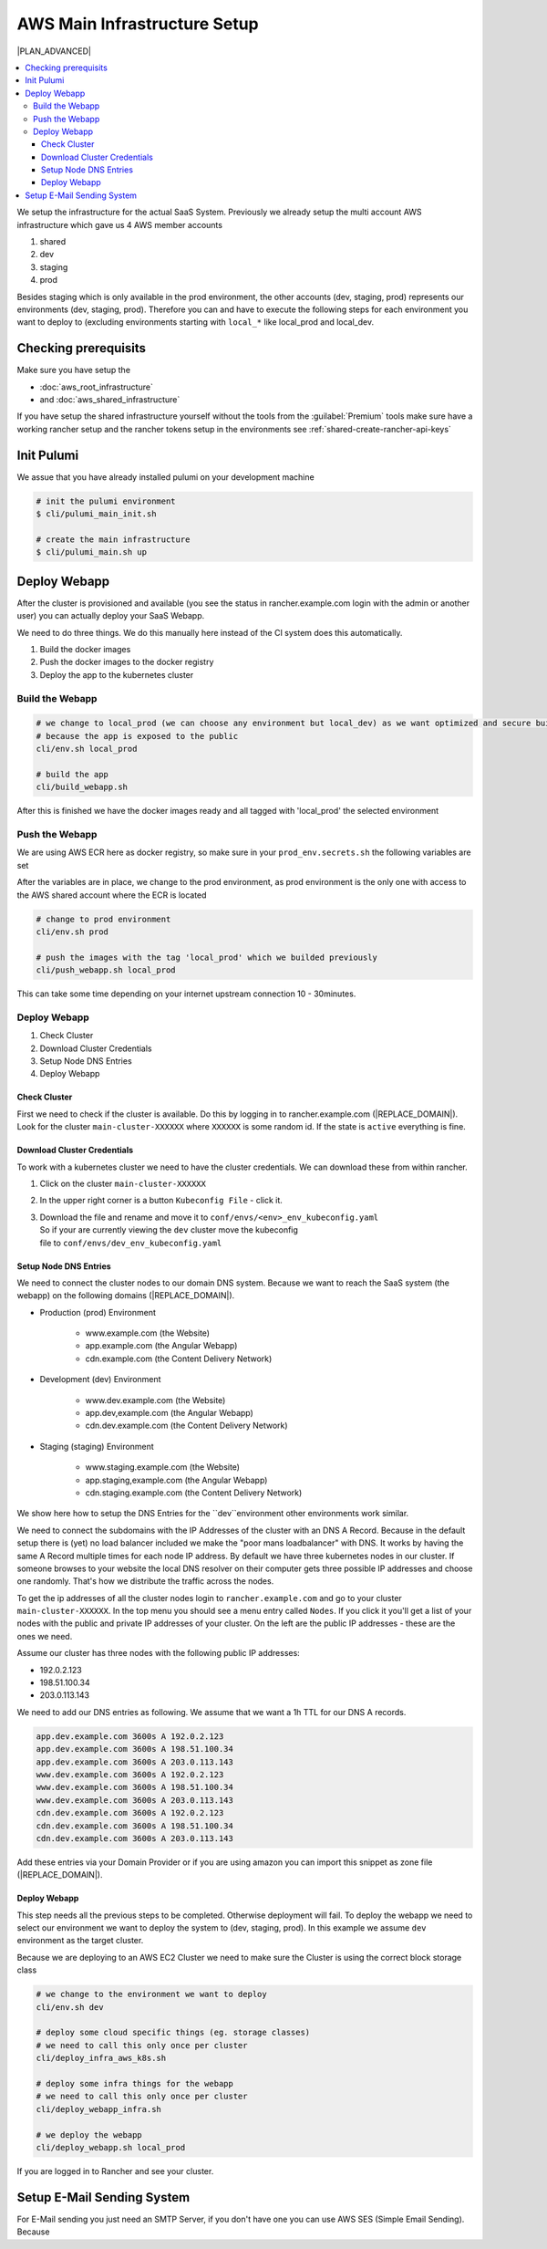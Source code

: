*******************************
AWS Main Infrastructure Setup
*******************************

|PLAN_ADVANCED|

.. contents:: :local:


We setup the infrastructure for the actual SaaS System. Previously we already setup the multi account AWS infrastructure
which gave us 4 AWS member accounts

#. shared
#. dev
#. staging
#. prod

Besides staging which is only available in the prod environment, the other accounts (dev, staging, prod)
represents our environments (dev, staging, prod). Therefore you can and have to execute the following steps
for each environment you want to deploy to (excluding environments starting with ``local_*`` like local_prod
and local_dev.

Checking prerequisits
=====================

Make sure you have setup the

* :doc:`aws_root_infrastructure`
* and :doc:`aws_shared_infrastructure`

If you have setup the shared infrastructure yourself without the tools from the :guilabel:`Premium` tools
make sure have a working rancher setup and the rancher tokens setup in the environments see :ref:`shared-create-rancher-api-keys`


Init Pulumi
===========

We assue that you have already installed pulumi on your development machine

.. code-block:: bash

    # init the pulumi environment
    $ cli/pulumi_main_init.sh

    # create the main infrastructure
    $ cli/pulumi_main.sh up


Deploy Webapp
=============

After the cluster is provisioned and available (you see the status in rancher.example.com
login with the admin or another user) you can actually deploy your SaaS Webapp.

We need to do three things. We do this manually here instead of the CI system does this automatically.

#. Build the docker images
#. Push the docker images to the docker registry
#. Deploy the app to the kubernetes cluster

Build the Webapp
----------------

.. code-block:: bash

    # we change to local_prod (we can choose any environment but local_dev) as we want optimized and secure builds
    # because the app is exposed to the public
    cli/env.sh local_prod

    # build the app
    cli/build_webapp.sh

After this is finished we have the docker images ready and all tagged with 'local_prod' the selected environment


Push the Webapp
---------------

We are using AWS ECR here as docker registry, so make sure in your ``prod_env.secrets.sh`` the following
variables are set

.. code-block:: bash
   :caption: conf/envs/prod_env.secrets.sh

    # !!! Make sure these lines are added/moved below the definitions of CSD_PULUMI_PROVIDER_SHARED_USER_AWS_KEY
    # and CSD_PULUMI_PROVIDER_SHARED_USER_AWS_SECRET
    export CSD_AWS_ECR=true
    export CSD_AWS_ECR_KEY=$CSD_PULUMI_PROVIDER_SHARED_USER_AWS_KEY
    export CSD_AWS_ECR_SECRET=$CSD_PULUMI_PROVIDER_SHARED_USER_AWS_SECRET

After the variables are in place, we change to the prod environment, as prod environment is the only one with
access to the AWS shared account where the ECR is located

.. code-block:: bash

    # change to prod environment
    cli/env.sh prod

    # push the images with the tag 'local_prod' which we builded previously
    cli/push_webapp.sh local_prod


This can take some time depending on your internet upstream connection 10 - 30minutes.



Deploy Webapp
--------------

#. Check Cluster
#. Download Cluster Credentials
#. Setup Node DNS Entries
#. Deploy Webapp

Check Cluster
^^^^^^^^^^^^^

First we need to check if the cluster is available. Do this by logging in to rancher.example.com (|REPLACE_DOMAIN|).
Look for the cluster ``main-cluster-XXXXXX`` where ``XXXXXX`` is some random id. If the state is ``active`` everything
is fine.


Download Cluster Credentials
^^^^^^^^^^^^^^^^^^^^^^^^^^^^

To work with a kubernetes cluster we need to have the cluster credentials. We can download these from within rancher.

#. Click on the cluster ``main-cluster-XXXXXX``
#. In the upper right corner is a button ``Kubeconfig File`` - click it.
#. | Download the file and rename and move it to ``conf/envs/<env>_env_kubeconfig.yaml``
   | So if your are currently viewing the ``dev`` cluster move the kubeconfig
   | file to ``conf/envs/dev_env_kubeconfig.yaml``



Setup Node DNS Entries
^^^^^^^^^^^^^^^^^^^^^^

We need to connect the cluster nodes to our domain DNS system. Because we want to reach the SaaS system (the webapp)
on the following domains  (|REPLACE_DOMAIN|).

* Production (prod) Environment

   * www.example.com (the Website)
   * app.example.com (the Angular Webapp)
   * cdn.example.com (the Content Delivery Network)

* Development (dev) Environment

   * www.dev.example.com (the Website)
   * app.dev,example.com (the Angular Webapp)
   * cdn.dev.example.com (the Content Delivery Network)

* Staging (staging) Environment

   * www.staging.example.com (the Website)
   * app.staging,example.com (the Angular Webapp)
   * cdn.staging.example.com (the Content Delivery Network)


We show here how to setup the DNS Entries for the ``dev``environment other environments work similar.

We need to connect the subdomains with the IP Addresses of the cluster with an DNS A Record. Because in the default
setup there is (yet) no load balancer included we make the "poor mans loadbalancer" with DNS. It works by having
the same A Record multiple times for each node IP address. By default we have three kubernetes nodes in our cluster.
If someone browses to your website the local DNS resolver on their computer gets three possible IP addresses and
choose one randomly. That's how we distribute the traffic across the nodes.

To get the ip addresses of all the cluster nodes login to ``rancher.example.com`` and go to your cluster
``main-cluster-XXXXXX``. In the top menu you should see a menu entry called ``Nodes``. If you click it you'll get
a list of your nodes with the public and private IP addresses of your cluster. On the left are the public IP addresses -
these are the ones we need.

Assume our cluster has three nodes with the following public IP addresses:

* 192.0.2.123
* 198.51.100.34
* 203.0.113.143


We need to add our DNS entries as following. We assume that we want a 1h TTL for our DNS A records.

.. code-block::

   app.dev.example.com 3600s A 192.0.2.123
   app.dev.example.com 3600s A 198.51.100.34
   app.dev.example.com 3600s A 203.0.113.143
   www.dev.example.com 3600s A 192.0.2.123
   www.dev.example.com 3600s A 198.51.100.34
   www.dev.example.com 3600s A 203.0.113.143
   cdn.dev.example.com 3600s A 192.0.2.123
   cdn.dev.example.com 3600s A 198.51.100.34
   cdn.dev.example.com 3600s A 203.0.113.143


Add these entries via your Domain Provider or if you are using amazon you can import this snippet as zone file
(|REPLACE_DOMAIN|).


Deploy Webapp
^^^^^^^^^^^^^

This step needs all the previous steps to be completed. Otherwise deployment will fail. To deploy the webapp we
need to select our environment we want to deploy the system to (dev, staging, prod). In this example we assume
``dev`` environment as the target cluster.



Because we are deploying to an AWS EC2 Cluster we need to make sure the Cluster is using the correct block storage class

.. code-block:: bash
   :caption: conf/envs/dev_env.sh

   export CSD_K8S_DEFAULT_STORAGE_CLASS="aws-gp2"


.. code-block:: bash

   # we change to the environment we want to deploy
   cli/env.sh dev

   # deploy some cloud specific things (eg. storage classes)
   # we need to call this only once per cluster
   cli/deploy_infra_aws_k8s.sh

   # deploy some infra things for the webapp
   # we need to call this only once per cluster
   cli/deploy_webapp_infra.sh

   # we deploy the webapp
   cli/deploy_webapp.sh local_prod

If you are logged in to Rancher and see your cluster.


Setup E-Mail Sending System
===========================

For E-Mail sending you just need an SMTP Server, if you don't have one you can use AWS SES (Simple Email Sending).
Because
